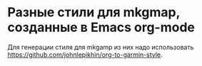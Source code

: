 
* Разные стили для mkgmap, созданные в Emacs org-mode

Для генерации стиля для mkgamp из них надо использовать [[https://github.com/johnlepikhin/org-to-garmin-style]].
